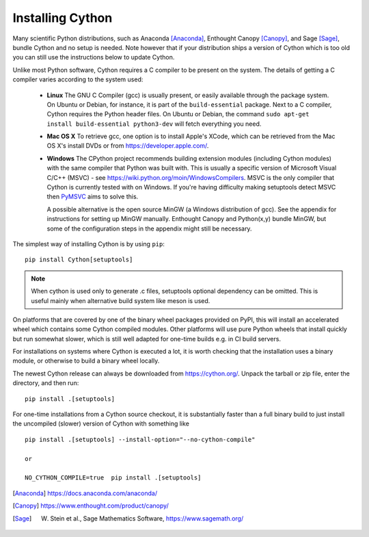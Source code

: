 .. _install:

Installing Cython
=================

Many scientific Python distributions, such as Anaconda [Anaconda]_,
Enthought Canopy [Canopy]_, and Sage [Sage]_,
bundle Cython and no setup is needed.  Note however that if your
distribution ships a version of Cython which is too old you can still
use the instructions below to update Cython.

Unlike most Python software, Cython requires a C compiler to be
present on the system. The details of getting a C compiler varies
according to the system used:

 - **Linux** The GNU C Compiler (gcc) is usually present, or easily
   available through the package system. On Ubuntu or Debian, for
   instance, it is part of the ``build-essential`` package. Next to a
   C compiler, Cython requires the Python header files. On Ubuntu or
   Debian, the command ``sudo apt-get install build-essential python3-dev``
   will fetch everything you need.

 - **Mac OS X** To retrieve gcc, one option is to install Apple's
   XCode, which can be retrieved from the Mac OS X's install DVDs or
   from https://developer.apple.com/.

 - **Windows** The CPython project recommends building extension modules 
   (including Cython modules) with the same compiler that Python was
   built with. This is usually a specific version of Microsoft Visual
   C/C++ (MSVC) - see https://wiki.python.org/moin/WindowsCompilers. 
   MSVC is the only compiler that Cython is currently tested with on 
   Windows.  If you're having difficulty making setuptools detect
   MSVC then `PyMSVC <https://github.com/kdschlosser/python_msvc>`_
   aims to solve this.
   
   A possible alternative is the open source MinGW (a
   Windows distribution of gcc). See the appendix for instructions for
   setting up MinGW manually. Enthought Canopy and Python(x,y) bundle
   MinGW, but some of the configuration steps in the appendix might
   still be necessary.

.. dagss tried other forms of ReST lists and they didn't look nice
.. with rst2latex.

The simplest way of installing Cython is by using ``pip``::

  pip install Cython[setuptools]

.. Note::
   When cython is used only to generate .c files, setuptools optional dependency can be omitted.
   This is useful mainly when alternative build system like meson is used.

On platforms that are covered by one of the binary wheel packages provided on PyPI,
this will install an accelerated wheel which contains some Cython compiled modules.
Other platforms will use pure Python wheels that install quickly but run somewhat
slower, which is still well adapted for one-time builds e.g. in CI build servers.

For installations on systems where Cython is executed a lot, it is worth checking that
the installation uses a binary module, or otherwise to build a binary wheel locally.

The newest Cython release can always be downloaded from
https://cython.org/.  Unpack the tarball or zip file, enter the
directory, and then run::

  pip install .[setuptools]


For one-time installations from a Cython source checkout, it is substantially
faster than a full binary build to just install the uncompiled (slower) version
of Cython with something like

::

    pip install .[setuptools] --install-option="--no-cython-compile"

    or

    NO_CYTHON_COMPILE=true  pip install .[setuptools]


.. [Anaconda] https://docs.anaconda.com/anaconda/
.. [Canopy] https://www.enthought.com/product/canopy/
.. [Sage] W. Stein et al., Sage Mathematics Software, https://www.sagemath.org/
